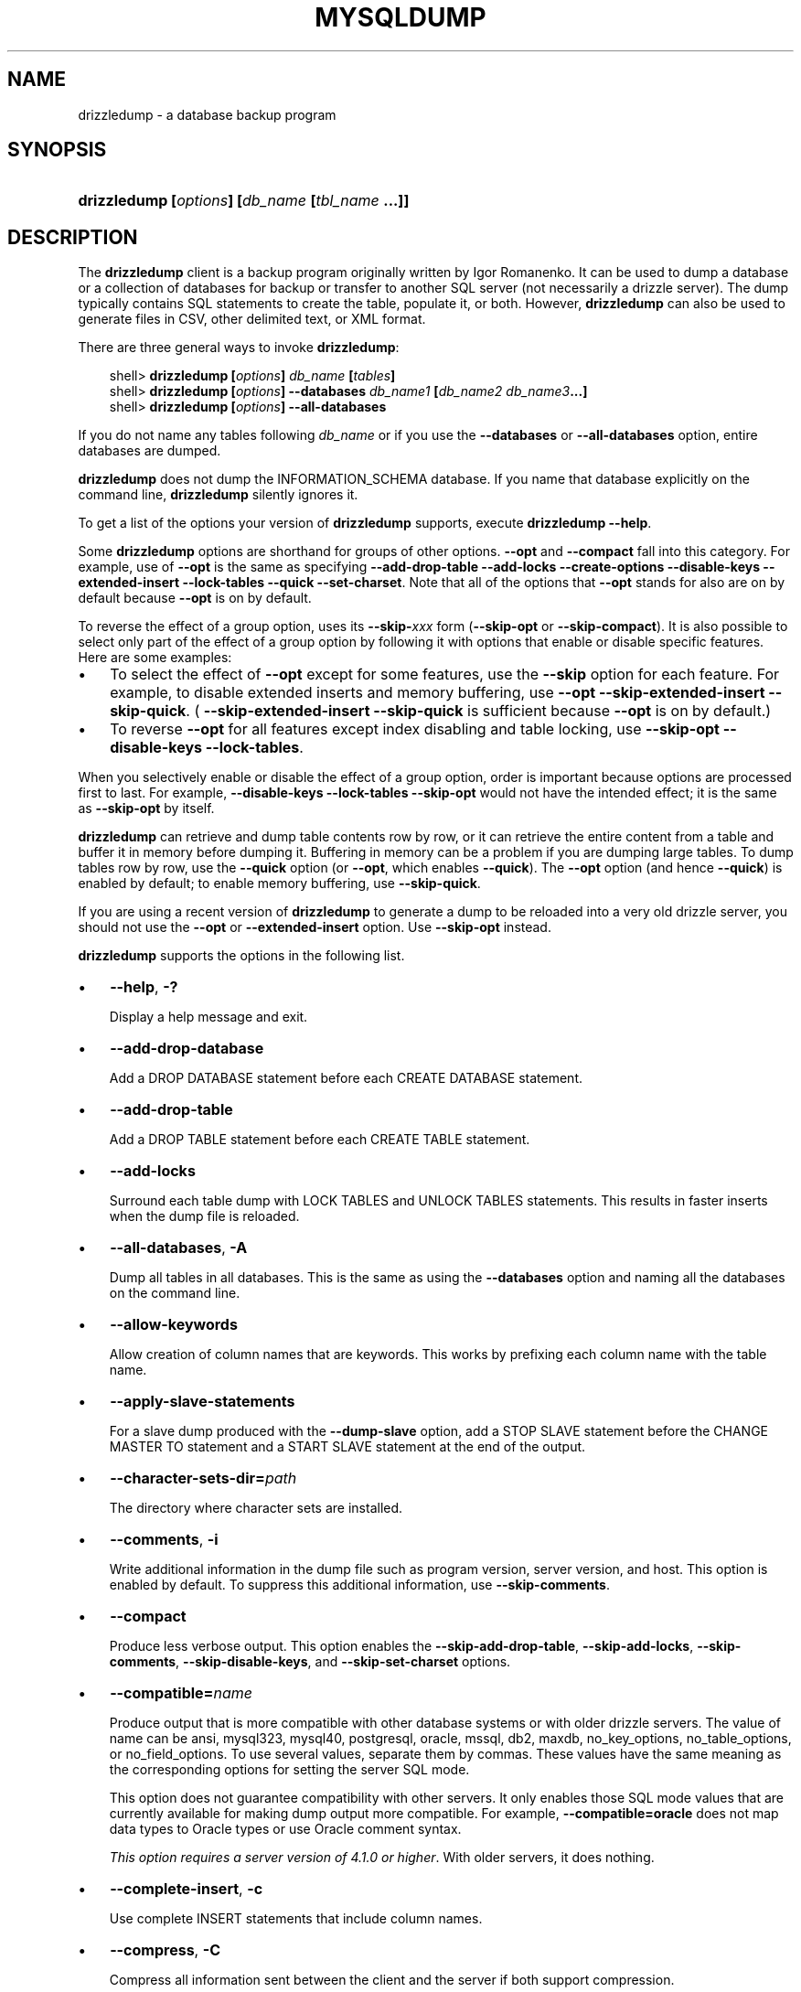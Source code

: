 .\"     Title: \fBdrizzledump\fR
.\"    Author: 
.\" Generator: DocBook XSL Stylesheets v1.70.1 <http://docbook.sf.net/>
.\"      Date: 05/23/2009
.\"    Manual: drizzle Database System
.\"    Source: drizzle 6.0
.\"
.TH "\fBMYSQLDUMP\fR" "1" "05/23/2009" "drizzle" "drizzle Database System"
.\" disable hyphenation
.nh
.\" disable justification (adjust text to left margin only)
.ad l
.SH "NAME"
drizzledump \- a database backup program
.SH "SYNOPSIS"
.HP 45
\fBdrizzledump [\fR\fB\fIoptions\fR\fR\fB] [\fR\fB\fIdb_name\fR\fR\fB [\fR\fB\fItbl_name\fR\fR\fB ...]]\fR
.SH "DESCRIPTION"
.PP
The
\fBdrizzledump\fR
client is a backup program originally written by Igor Romanenko. It can be used to dump a database or a collection of databases for backup or transfer to another SQL server (not necessarily a drizzle server). The dump typically contains SQL statements to create the table, populate it, or both. However,
\fBdrizzledump\fR
can also be used to generate files in CSV, other delimited text, or XML format.
.PP
There are three general ways to invoke
\fBdrizzledump\fR:
.sp
.RS 3n
.nf
shell> \fBdrizzledump [\fR\fB\fIoptions\fR\fR\fB] \fR\fB\fIdb_name\fR\fR\fB [\fR\fB\fItables\fR\fR\fB]\fR
shell> \fBdrizzledump [\fR\fB\fIoptions\fR\fR\fB] \-\-databases \fR\fB\fIdb_name1\fR\fR\fB [\fR\fB\fIdb_name2\fR\fR\fB \fR\fB\fIdb_name3\fR\fR\fB...]\fR
shell> \fBdrizzledump [\fR\fB\fIoptions\fR\fR\fB] \-\-all\-databases\fR
.fi
.RE
.PP
If you do not name any tables following
\fIdb_name\fR
or if you use the
\fB\-\-databases\fR
or
\fB\-\-all\-databases\fR
option, entire databases are dumped.
.PP
\fBdrizzledump\fR
does not dump the
INFORMATION_SCHEMA
database. If you name that database explicitly on the command line,
\fBdrizzledump\fR
silently ignores it.
.PP
To get a list of the options your version of
\fBdrizzledump\fR
supports, execute
\fBdrizzledump \-\-help\fR.
.PP
Some
\fBdrizzledump\fR
options are shorthand for groups of other options.
\fB\-\-opt\fR
and
\fB\-\-compact\fR
fall into this category. For example, use of
\fB\-\-opt\fR
is the same as specifying
\fB\-\-add\-drop\-table\fR
\fB\-\-add\-locks\fR
\fB\-\-create\-options\fR
\fB\-\-disable\-keys\fR
\fB\-\-extended\-insert\fR
\fB\-\-lock\-tables\fR
\fB\-\-quick\fR
\fB\-\-set\-charset\fR. Note that all of the options that
\fB\-\-opt\fR
stands for also are on by default because
\fB\-\-opt\fR
is on by default.
.PP
To reverse the effect of a group option, uses its
\fB\-\-skip\-\fR\fB\fIxxx\fR\fR
form (\fB\-\-skip\-opt\fR
or
\fB\-\-skip\-compact\fR). It is also possible to select only part of the effect of a group option by following it with options that enable or disable specific features. Here are some examples:
.TP 3n
\(bu
To select the effect of
\fB\-\-opt\fR
except for some features, use the
\fB\-\-skip\fR
option for each feature. For example, to disable extended inserts and memory buffering, use
\fB\-\-opt\fR
\fB\-\-skip\-extended\-insert\fR
\fB\-\-skip\-quick\fR. (
\fB\-\-skip\-extended\-insert\fR
\fB\-\-skip\-quick\fR
is sufficient because
\fB\-\-opt\fR
is on by default.)
.TP 3n
\(bu
To reverse
\fB\-\-opt\fR
for all features except index disabling and table locking, use
\fB\-\-skip\-opt\fR
\fB\-\-disable\-keys\fR
\fB\-\-lock\-tables\fR.
.sp
.RE
.PP
When you selectively enable or disable the effect of a group option, order is important because options are processed first to last. For example,
\fB\-\-disable\-keys\fR
\fB\-\-lock\-tables\fR
\fB\-\-skip\-opt\fR
would not have the intended effect; it is the same as
\fB\-\-skip\-opt\fR
by itself.
.PP
\fBdrizzledump\fR
can retrieve and dump table contents row by row, or it can retrieve the entire content from a table and buffer it in memory before dumping it. Buffering in memory can be a problem if you are dumping large tables. To dump tables row by row, use the
\fB\-\-quick\fR
option (or
\fB\-\-opt\fR, which enables
\fB\-\-quick\fR). The
\fB\-\-opt\fR
option (and hence
\fB\-\-quick\fR) is enabled by default; to enable memory buffering, use
\fB\-\-skip\-quick\fR.
.PP
If you are using a recent version of
\fBdrizzledump\fR
to generate a dump to be reloaded into a very old drizzle server, you should not use the
\fB\-\-opt\fR
or
\fB\-\-extended\-insert\fR
option. Use
\fB\-\-skip\-opt\fR
instead.
.PP
\fBdrizzledump\fR
supports the options in the following list.
.TP 3n
\(bu
\fB\-\-help\fR,
\fB\-?\fR
.sp
Display a help message and exit.
.TP 3n
\(bu
\fB\-\-add\-drop\-database\fR
.sp
Add a
DROP DATABASE
statement before each
CREATE DATABASE
statement.
.TP 3n
\(bu
\fB\-\-add\-drop\-table\fR
.sp
Add a
DROP TABLE
statement before each
CREATE TABLE
statement.
.TP 3n
\(bu
\fB\-\-add\-locks\fR
.sp
Surround each table dump with
LOCK TABLES
and
UNLOCK TABLES
statements. This results in faster inserts when the dump file is reloaded.
.TP 3n
\(bu
\fB\-\-all\-databases\fR,
\fB\-A\fR
.sp
Dump all tables in all databases. This is the same as using the
\fB\-\-databases\fR
option and naming all the databases on the command line.
.TP 3n
\(bu
\fB\-\-allow\-keywords\fR
.sp
Allow creation of column names that are keywords. This works by prefixing each column name with the table name.
.TP 3n
\(bu
\fB\-\-apply\-slave\-statements\fR
.sp
For a slave dump produced with the
\fB\-\-dump\-slave\fR
option, add a
STOP SLAVE
statement before the
CHANGE MASTER TO
statement and a
START SLAVE
statement at the end of the output.
.TP 3n
\(bu
\fB\-\-character\-sets\-dir=\fR\fB\fIpath\fR\fR
.sp
The directory where character sets are installed.
.TP 3n
\(bu
\fB\-\-comments\fR,
\fB\-i\fR
.sp
Write additional information in the dump file such as program version, server version, and host. This option is enabled by default. To suppress this additional information, use
\fB\-\-skip\-comments\fR.
.TP 3n
\(bu
\fB\-\-compact\fR
.sp
Produce less verbose output. This option enables the
\fB\-\-skip\-add\-drop\-table\fR,
\fB\-\-skip\-add\-locks\fR,
\fB\-\-skip\-comments\fR,
\fB\-\-skip\-disable\-keys\fR, and
\fB\-\-skip\-set\-charset\fR
options.
.TP 3n
\(bu
\fB\-\-compatible=\fR\fB\fIname\fR\fR
.sp
Produce output that is more compatible with other database systems or with older drizzle servers. The value of
name
can be
ansi,
mysql323,
mysql40,
postgresql,
oracle,
mssql,
db2,
maxdb,
no_key_options,
no_table_options, or
no_field_options. To use several values, separate them by commas. These values have the same meaning as the corresponding options for setting the server SQL mode.
.sp
This option does not guarantee compatibility with other servers. It only enables those SQL mode values that are currently available for making dump output more compatible. For example,
\fB\-\-compatible=oracle\fR
does not map data types to Oracle types or use Oracle comment syntax.
.sp
\fIThis option requires a server version of 4.1.0 or higher\fR. With older servers, it does nothing.
.TP 3n
\(bu
\fB\-\-complete\-insert\fR,
\fB\-c\fR
.sp
Use complete
INSERT
statements that include column names.
.TP 3n
\(bu
\fB\-\-compress\fR,
\fB\-C\fR
.sp
Compress all information sent between the client and the server if both support compression.
.TP 3n
\(bu
\fB\-\-create\-options\fR
.sp
Include all drizzle\-specific table options in the
CREATE TABLE
statements.
.TP 3n
\(bu
\fB\-\-databases\fR,
\fB\-B\fR
.sp
Dump several databases. Normally,
\fBdrizzledump\fR
treats the first name argument on the command line as a database name and following names as table names. With this option, it treats all name arguments as database names.
CREATE DATABASE
and
USE
statements are included in the output before each new database.
.TP 3n
\(bu
\fB\-\-debug[=\fR\fB\fIdebug_options\fR\fR\fB]\fR,
\fB\-# [\fR\fB\fIdebug_options\fR\fR\fB]\fR
.sp
Write a debugging log. A typical
\fIdebug_options\fR
string is
\'d:t:o,\fIfile_name\fR'. The default value is
\'d:t:o,/tmp/drizzledump.trace'.
.TP 3n
\(bu
\fB\-\-debug\-check\fR
.sp
Print some debugging information when the program exits.
.TP 3n
\(bu
\fB\-\-debug\-info\fR
.sp
Print debugging information and memory and CPU usage statistics when the program exits.
.TP 3n
\(bu
\fB\-\-default\-character\-set=\fR\fB\fIcharset_name\fR\fR
.sp
Use
\fIcharset_name\fR
as the default character set. If no character set is specified,
\fBdrizzledump\fR
uses
utf8
.sp
This option has no effect for output data files produced by using the
\fB\-\-tab\fR
option. See the description for that option.
.TP 3n
\(bu
\fB\-\-delayed\-insert\fR
.sp
Write
INSERT DELAYED
statements rather than
INSERT
statements.
.TP 3n
\(bu
\fB\-\-delete\-master\-logs\fR
.sp
On a master replication server, delete the binary logs after performing the dump operation. This option automatically enables
\fB\-\-master\-data\fR.
.TP 3n
\(bu
\fB\-\-disable\-keys\fR,
\fB\-K\fR
.sp
For each table, surround the
INSERT
statements with
/*!40000 ALTER TABLE \fItbl_name\fR DISABLE KEYS */;
and
/*!40000 ALTER TABLE \fItbl_name\fR ENABLE KEYS */;
statements. This makes loading the dump file faster because the indexes are created after all rows are inserted. This option is effective only for non\-unique indexes of
MyISAM
tables.
.TP 3n
\(bu
\fB\-\-dump\-date\fR
.sp
\fBdrizzledump\fR
produces a
\-\- Dump completed on \fIDATE\fR
comment at the end of the dump if the
\fB\-\-comments\fR
option is given. However, the date causes dump files for identical data take at different times to appear to be different.
\fB\-\-dump\-date\fR
and
\fB\-\-skip\-dump\-date\fR
control whether the date is added to the comment. The default is
\fB\-\-dump\-date\fR
(include the date in the comment).
\fB\-\-skip\-dump\-date\fR
suppresses date printing.
.TP 3n
\(bu
\fB\-\-dump\-slave[=\fR\fB\fIvalue\fR\fR\fB]\fR
.sp
This option is similar to
\fB\-\-master\-data\fR
except that it is used to dump a replication slave server to produce a dump file that can be used to set up another server as a slave that has the same master as the dumped server. It causes the dump output to include a
CHANGE MASTER TO
statement that indicates the binary log coordinates (file name and position) of the dumped slave's master (rather than the coordinates of the dumped server, as is done by the
\fB\-\-master\-data\fR
option). These are the master server coordinates from which the slave should start replicating.
.sp
The option value is handled the same way as for
\fB\-\-master\-data\fR
and has the same effect as
\fB\-\-master\-data\fR
in terms of enabling or disabling other options and in how locking is handled.
.sp
In conjunction with
\fB\-\-dump\-slave\fR, the
\fB\-\-apply\-slave\-statements\fR
and
\fB\-\-include\-master\-host\-port\fR
options can also be used.
.TP 3n
\(bu
\fB\-\-events\fR,
\fB\-E\fR
.sp
Dump events from the dumped databases.
.TP 3n
\(bu
\fB\-\-extended\-insert\fR,
\fB\-e\fR
.sp
Use multiple\-row
INSERT
syntax that include several
VALUES
lists. This results in a smaller dump file and speeds up inserts when the file is reloaded.
.TP 3n
\(bu
\fB\-\-fields\-terminated\-by=...\fR,
\fB\-\-fields\-enclosed\-by=...\fR,
\fB\-\-fields\-optionally\-enclosed\-by=...\fR,
\fB\-\-fields\-escaped\-by=...\fR
.sp
These options are used with the
\fB\-T\fR
option and have the same meaning as the corresponding clauses for
LOAD DATA INFILE. 
.TP 3n
\(bu
\fB\-\-first\-slave\fR,
\fB\-x\fR
.sp
Deprecated. Now renamed to
\fB\-\-lock\-all\-tables\fR.
.TP 3n
\(bu
\fB\-\-flush\-logs\fR,
\fB\-F\fR
.sp
Flush the drizzle server log files before starting the dump. This option requires the
RELOAD
privilege. Note that if you use this option in combination with the
\fB\-\-all\-databases\fR
(or
\fB\-A\fR) option, the logs are flushed
\fIfor each database dumped\fR. The exception is when using
\fB\-\-lock\-all\-tables\fR
or
\fB\-\-master\-data\fR: In this case, the logs are flushed only once, corresponding to the moment that all tables are locked. If you want your dump and the log flush to happen at exactly the same moment, you should use
\fB\-\-flush\-logs\fR
together with either
\fB\-\-lock\-all\-tables\fR
or
\fB\-\-master\-data\fR.
.TP 3n
\(bu
\fB\-\-flush\-privileges\fR
.sp
Emit a
FLUSH PRIVILEGES
statement after dumping the
drizzle
database. This option should be used any time the dump contains the
drizzle
database and any other database that depends on the data in the
drizzle
database for proper restoration.
.TP 3n
\(bu
\fB\-\-force\fR,
\fB\-f\fR
.sp
Continue even if an SQL error occurs during a table dump.
.sp
One use for this option is to cause
\fBdrizzledump\fR
to continue executing even when it encounters a view that has become invalid because the definition refers to a table that has been dropped. Without
\fB\-\-force\fR,
\fBdrizzledump\fR
exits with an error message. With
\fB\-\-force\fR,
\fBdrizzledump\fR
prints the error message, but it also writes an SQL comment containing the view definition to the dump output and continues executing.
.TP 3n
\(bu
\fB\-\-host=\fR\fB\fIhost_name\fR\fR,
\fB\-h \fR\fB\fIhost_name\fR\fR
.sp
Dump data from the drizzle server on the given host. The default host is
localhost.
.TP 3n
\(bu
\fB\-\-hex\-blob\fR
.sp
Dump binary columns using hexadecimal notation (for example,
\'abc'
becomes
0x616263). The affected data types are
BINARY,
VARBINARY,
BLOB, and
BIT.
.TP 3n
\(bu
\fB\-\-include\-master\-host\-port\fR
.sp
For the
CHANGE MASTER TO
statement in a slave dump produced with the
\fB\-\-dump\-slave\fR
option, add
MASTER_PORT
and
MASTER_PORT
options for the host name and TCP/IP port number of the slave's master.
.TP 3n
\(bu
\fB\-\-ignore\-table=\fR\fB\fIdb_name.tbl_name\fR\fR
.sp
Do not dump the given table, which must be specified using both the database and table names. To ignore multiple tables, use this option multiple times. This option also can be used to ignore views.
.TP 3n
\(bu
\fB\-\-insert\-ignore\fR
.sp
Write
INSERT
statements with the
IGNORE
option.
.TP 3n
\(bu
\fB\-\-lines\-terminated\-by=...\fR
.sp
This option is used with the
\fB\-T\fR
option and has the same meaning as the corresponding clause for
LOAD DATA INFILE. 
.TP 3n
\(bu
\fB\-\-lock\-all\-tables\fR,
\fB\-x\fR
.sp
Lock all tables across all databases. This is achieved by acquiring a global read lock for the duration of the whole dump. This option automatically turns off
\fB\-\-single\-transaction\fR
and
\fB\-\-lock\-tables\fR.
.TP 3n
\(bu
\fB\-\-lock\-tables\fR,
\fB\-l\fR
.sp
Lock all tables before dumping them. The tables are locked with
READ LOCAL
to allow concurrent inserts in the case of
MyISAM
tables. For transactional tables such as
InnoDB
and
BDB,
\fB\-\-single\-transaction\fR
is a much better option, because it does not need to lock the tables at all.
.sp
Please note that when dumping multiple databases,
\fB\-\-lock\-tables\fR
locks tables for each database separately. Therefore, this option does not guarantee that the tables in the dump file are logically consistent between databases. Tables in different databases may be dumped in completely different states.
.TP 3n
\(bu
\fB\-\-log\-error=\fR\fB\fIfile_name\fR\fR
.sp
Append warnings and errors to the named file.
.TP 3n
\(bu
\fB\-\-master\-data[=\fR\fB\fIvalue\fR\fR\fB]\fR
.sp
Use this option to dump a master replication server to produce a dump file that can be used to set up another server as a slave of the master. It causes the dump output to include a
CHANGE MASTER TO
statement that indicates the binary log coordinates (file name and position) of the dumped server. These are the master server coordinates from which the slave should start replicating.
.sp
If the option value is 2, the
CHANGE MASTER TO
statement is written as an SQL comment, and thus is informative only; it has no effect when the dump file is reloaded. If the option value is 1, the statement takes effect when the dump file is reloaded. If the option value is not specified, the default value is 1.
.sp
This option requires the
RELOAD
privilege and the binary log must be enabled.
.sp
The
\fB\-\-master\-data\fR
option automatically turns off
\fB\-\-lock\-tables\fR. It also turns on
\fB\-\-lock\-all\-tables\fR, unless
\fB\-\-single\-transaction\fR
also is specified, in which case, a global read lock is acquired only for a short time at the beginning of the dump (see the description for
\fB\-\-single\-transaction\fR). In all cases, any action on logs happens at the exact moment of the dump.
.sp
It is also possible to set up a slave by dumping an existing slave of the master. To do this, use the
\fB\-\-dump\-slave\fR
option instead.
.TP 3n
\(bu
\fB\-\-no\-autocommit\fR
.sp
Enclose the
INSERT
statements for each dumped table within
SET autocommit = 0
and
COMMIT
statements.
.TP 3n
\(bu
\fB\-\-no\-create\-db\fR,
\fB\-n\fR
.sp
This option suppresses the
CREATE DATABASE
statements that are otherwise included in the output if the
\fB\-\-databases\fR
or
\fB\-\-all\-databases\fR
option is given.
.TP 3n
\(bu
\fB\-\-no\-create\-info\fR,
\fB\-t\fR
.sp
Do not write
CREATE TABLE
statements that re\-create each dumped table.
.TP 3n
\(bu
\fB\-\-no\-data\fR,
\fB\-d\fR
.sp
Do not write any table row information (that is, do not dump table contents). This is very useful if you want to dump only the
CREATE TABLE
statement for the table.
.TP 3n
\(bu
\fB\-\-no\-set\-names\fR
.sp
This option is deprecated. Use
\fB\-\-skip\-set\-charset\fR. instead.
.TP 3n
\(bu
\fB\-\-opt\fR
.sp
This option is shorthand; it is the same as specifying
\fB\-\-add\-drop\-table\fR
\fB\-\-add\-locks\fR
\fB\-\-create\-options\fR
\fB\-\-disable\-keys\fR
\fB\-\-extended\-insert\fR
\fB\-\-lock\-tables\fR
\fB\-\-quick\fR
\fB\-\-set\-charset\fR. It should give you a fast dump operation and produce a dump file that can be reloaded into a drizzle server quickly.
.sp
\fIThe \fR\fI\fB\-\-opt\fR\fR\fI option is enabled by default. Use \fR\fI\fB\-\-skip\-opt\fR\fR\fI to disable it.\fR
See the discussion at the beginning of this section for information about selectively enabling or disabling certain of the options affected by
\fB\-\-opt\fR.
.TP 3n
\(bu
\fB\-\-order\-by\-primary\fR
.sp
Sorts each table's rows by its primary key, or by its first unique index, if such an index exists. This is useful when dumping a
MyISAM
table to be loaded into an
InnoDB
table, but will make the dump itself take considerably longer.
.TP 3n
\(bu
\fB\-\-password[=\fR\fB\fIpassword\fR\fR\fB]\fR,
\fB\-p[\fR\fB\fIpassword\fR\fR\fB]\fR
.sp
The password to use when connecting to the server. If you use the short option form (\fB\-p\fR), you
\fIcannot\fR
have a space between the option and the password. If you omit the
\fIpassword\fR
value following the
\fB\-\-password\fR
or
\fB\-p\fR
option on the command line, you are prompted for one.
.sp
Specifying a password on the command line should be considered insecure. 
.TP 3n
\(bu
\fB\-\-pipe\fR,
\fB\-W\fR
.sp
On Windows, connect to the server via a named pipe. This option applies only for connections to a local server, and only if the server supports named\-pipe connections.
.TP 3n
\(bu
\fB\-\-port=\fR\fB\fIport_num\fR\fR,
\fB\-P \fR\fB\fIport_num\fR\fR
.sp
The TCP/IP port number to use for the connection.
.TP 3n
\(bu
\fB\-\-protocol={TCP|SOCKET|PIPE|MEMORY}\fR
.sp
The connection protocol to use for connecting to the server. It is useful when the other connection parameters normally would cause a protocol to be used other than the one you want.
.TP 3n
\(bu
\fB\-\-quick\fR,
\fB\-q\fR
.sp
This option is useful for dumping large tables. It forces
\fBdrizzledump\fR
to retrieve rows for a table from the server a row at a time rather than retrieving the entire row set and buffering it in memory before writing it out.
.TP 3n
\(bu
\fB\-\-quote\-names\fR,
\fB\-Q\fR
.sp
Quote database, table, and column names within
\(lq`\(rq
characters. If the
ANSI_QUOTES
SQL mode is enabled, names are quoted within
\(lq"\(rq
characters. This option is enabled by default. It can be disabled with
\fB\-\-skip\-quote\-names\fR, but this option should be given after any option such as
\fB\-\-compatible\fR
that may enable
\fB\-\-quote\-names\fR.
.TP 3n
\(bu
\fB\-\-replace\fR
.sp
Write
REPLACE
statements rather than
INSERT
statements.
.TP 3n
\(bu
\fB\-\-result\-file=\fR\fB\fIfile_name\fR\fR,
\fB\-r \fR\fB\fIfile_name\fR\fR
.sp
Direct output to a given file. This option should be used on Windows to prevent newline
\(lq\\n\(rq
characters from being converted to
\(lq\\r\\n\(rq
carriage return/newline sequences. The result file is created and its contents overwritten, even if an error occurs while generating the dump. The previous contents are lost.
.TP 3n
\(bu
\fB\-\-routines\fR,
\fB\-R\fR
.sp
Dump stored routines (procedures and functions) from the dumped databases. Use of this option requires the
SELECT
privilege for the
drizzle.proc
table. The output generated by using
\fB\-\-routines\fR
contains
CREATE PROCEDURE
and
CREATE FUNCTION
statements to re\-create the routines. However, these statements do not include attributes such as the routine creation and modification timestamps. This means that when the routines are reloaded, they will be created with the timestamps equal to the reload time.
.sp
If you require routines to be re\-created with their original timestamp attributes, do not use
\fB\-\-routines\fR. Instead, dump and reload the contents of the
drizzle.proc
table directly, using a drizzle account that has appropriate privileges for the
drizzle
database.
.TP 3n
\(bu
\fB\-\-set\-charset\fR
.sp
Add
SET NAMES \fIdefault_character_set\fR
to the output. This option is enabled by default. To suppress the
SET NAMES
statement, use
\fB\-\-skip\-set\-charset\fR.
.TP 3n
\(bu
\fB\-\-single\-transaction\fR
.sp
This option issues a
BEGIN
SQL statement before dumping data from the server. It is useful only with transactional tables such as
InnoDB, because then it dumps the consistent state of the database at the time when
BEGIN
was issued without blocking any applications.
.sp
When using this option, you should keep in mind that only
InnoDB
and
Falcon
tables are dumped in a consistent state. For example, any
MyISAM
or
MEMORY
tables dumped while using this option may still change state.
.sp
While a
\fB\-\-single\-transaction\fR
dump is in process, to ensure a valid dump file (correct table contents and binary log position), no other connection should use the following statements:
ALTER TABLE,
DROP TABLE,
RENAME TABLE,
TRUNCATE TABLE. A consistent read is not isolated from those statements, so use of them on a table to be dumped can cause the
SELECT
performed by
\fBdrizzledump\fR
to retrieve the table contents to obtain incorrect contents or fail.
.sp
The
\fB\-\-single\-transaction\fR
option and the
\fB\-\-lock\-tables\fR
option are mutually exclusive, because
LOCK TABLES
causes any pending transactions to be committed implicitly.
.sp
To dump large tables, you should combine this option with
\fB\-\-quick\fR.
.TP 3n
\(bu
\fB\-\-skip\-comments\fR
.sp
See the description for the
\fB\-\-comments\fR
option.
.TP 3n
\(bu
\fB\-\-skip\-opt\fR
.sp
See the description for the
\fB\-\-opt\fR
option.
.TP 3n
\(bu
\fB\-\-socket=\fR\fB\fIpath\fR\fR,
\fB\-S \fR\fB\fIpath\fR\fR
.sp
For connections to
localhost, the Unix socket file to use, or, on Windows, the name of the named pipe to use.
.TP 3n
\(bu
\fB\-\-ssl*\fR
.sp
Options that begin with
\fB\-\-ssl\fR
specify whether to connect to the server via SSL and indicate where to find SSL keys and certificates. 
.TP 3n
\(bu
\fB\-\-tab=\fR\fB\fIpath\fR\fR,
\fB\-T \fR\fB\fIpath\fR\fR
.sp
Produce tab\-separated data files. For each dumped table,
\fBdrizzledump\fR
creates a
\fI\fItbl_name\fR\fR\fI.sql\fR
file that contains the
CREATE TABLE
statement that creates the table, and a
\fI\fItbl_name\fR\fR\fI.txt\fR
file that contains its data. The option value is the directory in which to write the files.
.sp
By default, the
\fI.txt\fR
data files are formatted using tab characters between column values and a newline at the end of each line. The format can be specified explicitly using the
\fB\-\-fields\-\fR\fB\fIxxx\fR\fR
and
\fB\-\-lines\-terminated\-by\fR
options.
.sp
Column values are dumped using the
binary
character set and the
\fB\-\-default\-character\-set\fR
option is ignored. In effect, there is no character set conversion. If a table contains columns in several character sets, the output data file will as well and you may not be able to reload the file correctly.
.sp
.it 1 an-trap
.nr an-no-space-flag 1
.nr an-break-flag 1
.br
\fBNote\fR
This option should be used only when
\fBdrizzledump\fR
is run on the same machine as the
\fBdrizzled\fR
server. You must have the
FILE
privilege, and the server must have permission to write files in the directory that you specify.
.TP 3n
\(bu
\fB\-\-tables\fR
.sp
Override the
\fB\-\-databases\fR
or
\fB\-B\fR
option.
\fBdrizzledump\fR
regards all name arguments following the option as table names.
.TP 3n
\(bu
\fB\-\-triggers\fR
.sp
Dump triggers for each dumped table. This option is enabled by default; disable it with
\fB\-\-skip\-triggers\fR.
.TP 3n
\(bu
\fB\-\-tz\-utc\fR
.sp
This option enables
TIMESTAMP
columns to be dumped and reloaded between servers in different time zones.
\fBdrizzledump\fR
sets its connection time zone to UTC and adds
SET TIME_ZONE='+00:00'
to the dump file. Without this option,
TIMESTAMP
columns are dumped and reloaded in the time zones local to the source and destination servers, which can cause the values to change.
\fB\-\-tz\-utc\fR
also protects against changes due to daylight saving time.
\fB\-\-tz\-utc\fR
is enabled by default. To disable it, use
\fB\-\-skip\-tz\-utc\fR.
.TP 3n
\(bu
\fB\-\-user=\fR\fB\fIuser_name\fR\fR,
\fB\-u \fR\fB\fIuser_name\fR\fR
.sp
The drizzle user name to use when connecting to the server.
.TP 3n
\(bu
\fB\-\-verbose\fR,
\fB\-v\fR
.sp
Verbose mode. Print more information about what the program does.
.TP 3n
\(bu
\fB\-\-version\fR,
\fB\-V\fR
.sp
Display version information and exit.
.TP 3n
\(bu
\fB\-\-where='\fR\fB\fIwhere_condition\fR\fR\fB'\fR,
\fB\-w '\fR\fB\fIwhere_condition\fR\fR\fB'\fR
.sp
Dump only rows selected by the given
WHERE
condition. Quotes around the condition are mandatory if it contains spaces or other characters that are special to your command interpreter.
.sp
Examples:
.sp
.RS 3n
.nf
\-\-where="user='jimf'"
\-w"userid>1"
\-w"userid<1"
.fi
.RE
.TP 3n
\(bu
\fB\-\-xml\fR,
\fB\-X\fR
.sp
Write dump output as well\-formed XML.
.sp
\fBNULL\fR\fB, \fR\fB'NULL'\fR\fB, and Empty Values\fR: For some column named
\fIcolumn_name\fR, the
NULL
value, an empty string, and the string value
\'NULL'
are distinguished from one another in the output generated by this option as follows.
.TS
allbox tab(:);
l l
l l
l l
l l.
T{
\fBValue\fR:
T}:T{
\fBXML Representation\fR:
T}
T{
NULL (\fIunknown value\fR)
T}:T{
<field name="\fIcolumn_name\fR"
       xsi:nil="true" />
T}
T{
\'' (\fIempty string\fR)
T}:T{
<field name="\fIcolumn_name\fR">
</field>
T}
T{
\'NULL' (\fIstring value\fR)
T}:T{
<field name="\fIcolumn_name\fR">
NULL
</field>
T}
.TE
.sp
The output from the
\fBdrizzle\fR
client when run using the
\fB\-\-xml\fR
option also follows these rules. (See
the section called \(lq\fBMYSQL\fR OPTIONS\(rq.)
.sp
XML output from
\fBdrizzledump\fR
includes the XML namespace, as shown here:
.sp
.RS 3n
.nf
shell> \fBdrizzledump \-\-xml \-u root world City\fR
<?xml version="1.0"?>
<drizzledump xmlns:xsi="http://www.w3.org/2001/XMLSchema\-instance">
<database name="world">
<table_structure name="City">
<field Field="ID" Type="int(11)" Null="NO" Key="PRI" Extra="auto_increment" />
<field Field="Name" Type="char(35)" Null="NO" Key="" Default="" Extra="" />
<field Field="CountryCode" Type="char(3)" Null="NO" Key="" Default="" Extra="" />
<field Field="District" Type="char(20)" Null="NO" Key="" Default="" Extra="" />
<field Field="Population" Type="int(11)" Null="NO" Key="" Default="0" Extra="" />
<key Table="City" Non_unique="0" Key_name="PRIMARY" Seq_in_index="1" Column_name="ID" Collation="A" Cardinality="4079"
Null="" Index_type="BTREE" Comment="" />
<options Name="City" Engine="MyISAM" Version="10" Row_format="Fixed" Rows="4079" Avg_row_length="67" Data_length="27329
3" Max_data_length="18858823439613951" Index_length="43008" Data_free="0" Auto_increment="4080" Create_time="2007\-03\-31 01:47:01" Updat
e_time="2007\-03\-31 01:47:02" Collation="latin1_swedish_ci" Create_options="" Comment="" />
</table_structure>
<table_data name="City">
<row>
<field name="ID">1</field>
<field name="Name">Kabul</field>
<field name="CountryCode">AFG</field>
<field name="District">Kabol</field>
<field name="Population">1780000</field>
</row>
\fI...\fR
<row>
<field name="ID">4079</field>
<field name="Name">Rafah</field>
<field name="CountryCode">PSE</field>
<field name="District">Rafah</field>
<field name="Population">92020</field>
</row>
</table_data>
</database>
</drizzledump>
.fi
.RE
.sp
.sp
.RE
.PP
You can also set the following variables by using
\fB\-\-\fR\fB\fIvar_name\fR\fR\fB=\fR\fB\fIvalue\fR\fR
syntax:
.TP 3n
\(bu
max_allowed_packet
.sp
The maximum size of the buffer for client/server communication. The maximum is 1GB.
.TP 3n
\(bu
net_buffer_length
.sp
The initial size of the buffer for client/server communication. When creating multiple\-row\-insert statements (as with option
\fB\-\-extended\-insert\fR
or
\fB\-\-opt\fR),
\fBdrizzledump\fR
creates rows up to
net_buffer_length
length. If you increase this variable, you should also ensure that the
net_buffer_length
variable in the drizzle server is at least this large.
.sp
.RE
.PP
The most common use of
\fBdrizzledump\fR
is probably for making a backup of an entire database:
.sp
.RS 3n
.nf
shell> \fBdrizzledump \fR\fB\fIdb_name\fR\fR\fB > \fR\fB\fIbackup\-file.sql\fR\fR
.fi
.RE
.PP
You can read the dump file back into the server like this:
.sp
.RS 3n
.nf
shell> \fBdrizzle \fR\fB\fIdb_name\fR\fR\fB < \fR\fB\fIbackup\-file.sql\fR\fR
.fi
.RE
.PP
Or like this:
.sp
.RS 3n
.nf
shell> \fBdrizzle \-e "source \fR\fB\fI/path\-to\-backup/backup\-file.sql\fR\fR\fB" \fR\fB\fIdb_name\fR\fR
.fi
.RE
.PP
\fBdrizzledump\fR
is also very useful for populating databases by copying data from one drizzle server to another:
.sp
.RS 3n
.nf
shell> \fBdrizzledump \-\-opt \fR\fB\fIdb_name\fR\fR\fB | drizzle \-\-host=\fR\fB\fIremote_host\fR\fR\fB \-C \fR\fB\fIdb_name\fR\fR
.fi
.RE
.PP
It is possible to dump several databases with one command:
.sp
.RS 3n
.nf
shell> \fBdrizzledump \-\-databases \fR\fB\fIdb_name1\fR\fR\fB [\fR\fB\fIdb_name2\fR\fR\fB ...] > my_databases.sql\fR
.fi
.RE
.PP
To dump all databases, use the
\fB\-\-all\-databases\fR
option:
.sp
.RS 3n
.nf
shell> \fBdrizzledump \-\-all\-databases > all_databases.sql\fR
.fi
.RE
.PP
For
InnoDB
tables,
\fBdrizzledump\fR
provides a way of making an online backup:
.sp
.RS 3n
.nf
shell> \fBdrizzledump \-\-all\-databases \-\-single\-transaction > all_databases.sql\fR
.fi
.RE
.PP
This backup acquires a global read lock on all tables (using
FLUSH TABLES WITH READ LOCK) at the beginning of the dump. As soon as this lock has been acquired, the binary log coordinates are read and the lock is released. If long updating statements are running when the
FLUSH
statement is issued, the drizzle server may get stalled until those statements finish. After that, the dump becomes lock\-free and does not disturb reads and writes on the tables. If the update statements that the drizzle server receives are short (in terms of execution time), the initial lock period should not be noticeable, even with many updates.
.PP
For point\-in\-time recovery (also known as
\(lqroll\-forward,\(rq
when you need to restore an old backup and replay the changes that happened since that backup), it is often useful to rotate the binary log , \(lqThe Binary Log\(rq) or at least know the binary log coordinates to which the dump corresponds:
.sp
.RS 3n
.nf
shell> \fBdrizzledump \-\-all\-databases \-\-master\-data=2 > all_databases.sql\fR
.fi
.RE
.PP
Or:
.sp
.RS 3n
.nf
shell> \fBdrizzledump \-\-all\-databases \-\-flush\-logs \-\-master\-data=2\fR
              \fB> all_databases.sql\fR
.fi
.RE
.PP
The
\fB\-\-master\-data\fR
and
\fB\-\-single\-transaction\fR
options can be used simultaneously, which provides a convenient way to make an online backup suitable for point\-in\-time recovery if tables are stored using the
InnoDB
storage engine.
.PP
If you encounter problems backing up views, please read the section that covers restrictions on views which describes a workaround for backing up views when this fails due to insufficient privileges. 
.SH "COPYRIGHT"
.PP
Copyright 2007\-2008 MySQL AB, 2009 Sun Microsystems, Inc.
Copyright 2010 Drizzle Team
.PP
This documentation is free software; you can redistribute it and/or modify it only under the terms of the GNU General Public License as published by the Free Software Foundation; version 2 of the License.
.PP
This documentation is distributed in the hope that it will be useful, but WITHOUT ANY WARRANTY; without even the implied warranty of MERCHANTABILITY or FITNESS FOR A PARTICULAR PURPOSE. See the GNU General Public License for more details.
.PP
You should have received a copy of the GNU General Public License along with the program; if not, write to the Free Software Foundation, Inc., 51 Franklin Street, Fifth Floor, Boston, MA 02110\-1301 USA or see http://www.gnu.org/licenses/.
.SH "SEE ALSO"
For more information, please refer to http://www.drizzle.org/wiki.
.SH AUTHOR
Sun Microsystems, Inc. (http://www.mysql.com/), Drizzle Team
